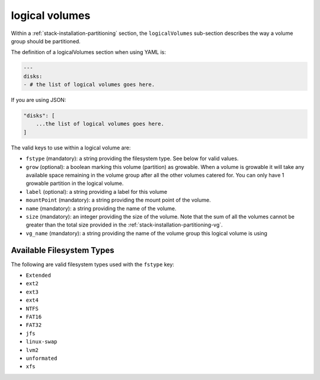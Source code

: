 .. Copyright (c) 2007-2016 UShareSoft, All rights reserved

.. _stack-installation-partitioning-lv:

logical volumes
===============

Within a :ref:`stack-installation-partitioning` section, the ``logicalVolumes`` sub-section describes the way a volume group should be partitioned.

The definition of a logicalVolumes section when using YAML is:

.. code-block:: yaml

	---
	disks:
	- # the list of logical volumes goes here.

If you are using JSON:

.. code-block:: javascript

	"disks": [
	    ...the list of logical volumes goes here.
	]

The valid keys to use within a logical volume are:

* ``fstype`` (mandatory): a string providing the filesystem type. See below for valid values.
* ``grow`` (optional): a boolean marking this volume (partition) as growable. When a volume is growable it will take any available space remaining in the volume group after all the other volumes catered for. You can only have 1 growable partition in the logical volume.
* ``label`` (optional): a string providing a label for this volume
* ``mountPoint`` (mandatory): a string providing the mount point of the volume.
* ``name`` (mandatory): a string providing the name of the volume.
* ``size`` (mandatory): an integer providing the size of the volume. Note that the sum of all the volumes cannot be greater than the total size provided in the :ref:`stack-installation-partitioning-vg`.
* ``vg_name`` (mandatory): a string providing the name of the volume group this logical volume is using

Available Filesystem Types
--------------------------

The following are valid filesystem types used with the ``fstype`` key:

* ``Extended``
* ``ext2``
* ``ext3``
* ``ext4``
* ``NTFS``
* ``FAT16``
* ``FAT32``
* ``jfs``
* ``linux-swap``
* ``lvm2``
* ``unformated``
* ``xfs``
